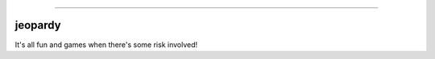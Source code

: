 .. raw:: html

    <embed>
        <p align="center">
            <img width="300" src="https://github.com/yngtodd/jeopardy/blob/master/img/pylibrary.png">
        </p>
    </embed>

--------------------------

.. image:: https://badge.fury.io/py/jeopardy.png
    :target: http://badge.fury.io/py/jeopardy

.. image:: https://travis-ci.org/yngtodd/jeopardy.png?branch=master
    :target: https://travis-ci.org/yngtodd/jeopardy


=============================
jeopardy
=============================

It's all fun and games when there's some risk involved!
